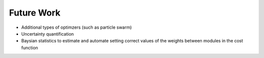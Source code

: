 Future Work
###########

* Additional types of optimzers (such as particle swarm)

* Uncertainty quantification

* Baysian statistics to estimate and automate setting correct values of the weights between modules in the cost function
